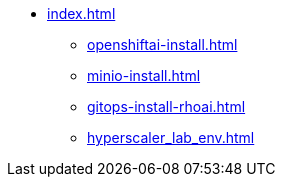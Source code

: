 * xref:index.adoc[]
** xref:openshiftai-install.adoc[]
** xref:minio-install.adoc[]
** xref:gitops-install-rhoai.adoc[]
** xref:hyperscaler_lab_env.adoc[]